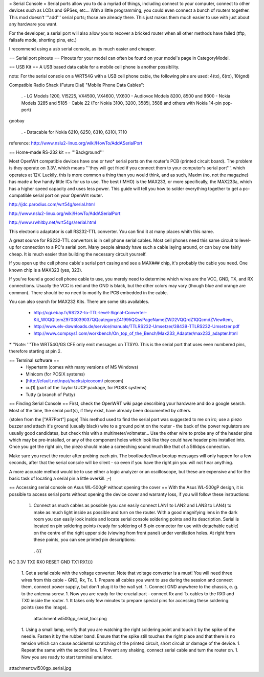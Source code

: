 = Serial Console =
Serial ports allow you to do a myriad of things, including connect to your computer, connect to other devices such as LCDs and GPSes, etc... With a little programming, you could even connect a bunch of routers together. This mod doesn't '''add''' serial ports; those are already there. This just makes them much easier to use with just about any hardware you want.

For the developer, a serial port will also allow you to recover a bricked router when all other methods have failed (tftp, failsafe mode, shorting pins, etc.)

I recommend using a usb serial console, as its much easier and cheaper.

== Serial port pinouts ==
Pinouts for your model can often be found on your model's page in CategoryModel.

== USB Kit ==
A USB based data cable for a mobile cell phone is another possibility.

note: For the serial console on a WRT54G with a USB cell phone cable, the following pins are used: 4(tx), 6(rx), 10(gnd)

Compatible Radio Shack (Future Dial) "Mobile Phone Data Cables":

 . - LG Models 1200, VI5225, VX4500, VX4600, VX600 - Audiovox Models 8200, 8500 and 8600 - Nokia Models 3285 and 5185 - Cable 22 (For Nokia 3100, 3200, 3585i, 3588 and others with Nokia 14-pin pop-port)
goobay

 . - Datacable for Nokia 6210, 6250, 6310, 6310i, 7110
reference: http://www.nslu2-linux.org/wiki/HowTo/AddASerialPort

== Home-made RS-232 kit ==
'''Background'''

Most OpenWrt compatible devices have one or two* serial ports on the router's PCB (printed circuit board). The problem is they operate on 3.3V, which means '''they will get fried if you connect them to your computer's serial port''', which operates at 12V. Luckily, this is more common a thing than you would think, and as such, Maxim (no, not the magazine) has made a few handy little ICs for us to use. The best (IMHO) is the MAX233, or more specifically, the MAX233a, which has a higher speed capacity and uses less power. This guide will tell you how to solder everything together to get a pc-compatible serial port on your OpenWrt router.

http://jdc.parodius.com/wrt54g/serial.html

http://www.nslu2-linux.org/wiki/HowTo/AddASerialPort

http://www.rwhitby.net/wrt54gs/serial.html

This electronic adaptator is call RS232-TTL converter. You can find it at many places whith this name.

A great source for RS232-TTL convertors is in cell phone serial cables. Most cell phones need this same circuit to level-up for connection to a PC's serial port. Many people already have such a cable laying around, or can buy one fairly cheap. It is much easier than building the necessary circuit yourself.

If you open up the cell phone cable's serial port casing and see a MAX### chip, it's probably the cable you need. One known chip is a MAX323 (yes, 323).

If you've found a good cell phone cable to use, you merely need to determine which wires are the VCC, GND, TX, and RX connections. Usually the VCC is red and the GND is black, but the other colors may vary (though blue and orange are common). There should be no need to modify the PCB embedded in the cable.

You can also search for MAX232 Kits. There are some kits availables.

 * http://cgi.ebay.fr/RS232-to-TTL-level-Signal-Converter-Kit_W0QQitemZ9703039037QQcategoryZ41995QQssPageNameZWD2VQQrdZ1QQcmdZViewItem,
 * http://www.elv-downloads.de/service/manuals/TTLRS232-Umsetzer/38439-TTLRS232-Umsetzer.pdf
 * http://www.compsys1.com/workbench/On_top_of_the_Bench/Max233_Adapter/max233_adapter.html
*'''Note: '''The WRT54G/GS CFE only emit messages on TTSY0. This is the serial port that uses even numbered pins, therefore starting at pin 2.

== Terminal software ==
 * Hyperterm (comes with many versions of MS Windows)
 * Minicom (for POSIX systems)
 * [http://efault.net/npat/hacks/picocom/ picocom]
 * cu(1) (part of the Taylor UUCP package, for POSIX systems)
 * Tutty (a branch of Putty)
== Finding Serial Console ==
First, check the OpenWRT wiki page describing your hardware and do a google search. Most of the time, the serial port(s), if they exist, have already been documented by others.

(stolen from the ["AR7Port"] page) This method used to find the serial port was suggested to me on irc; use a piezo buzzer and attach it's ground (usually black) wire to a ground point on the router - the back of the power regulators are usually good candidates, but check this with a multimeter/voltmeter... Use the other wire to probe any of the header pins which may be pre-installed, or any of the component holes which look like they could have header pins installed into. Once you get the right pin, the piezo should make a screeching sound much like that of a 56kbps connection.

Make sure you reset the router after probing each pin. The bootloader/linux bootup messages will only happen for a few seconds, after that the serial console will be silent - so even if you have the right pin you will not hear anything.

A more accurate method would be to use either a logic analyzer or an oscilloscope, but these are expensive and for the basic task of locating a serial pin a little overkill. ;-)

== Accessing serial console on Asus WL-500gP without opening the cover ==
With the Asus WL-500gP design, it is possible to access serial ports without opening the device cover and warranty loss, if you will follow these instructions:

 1. Connect as much cables as possible (you can easily connect LAN1 to LAN2 and LAN3 to LAN4) to make as much light inside as possible and turn on the router. With a good magnifying lens in the dark room you can easily look inside and locate serial console soldering points and its description. Serial is located on pin soldering points (ready for soldering of 8-pin connector for use with detachable cable) on the centre of the right upper side (viewing from front panel) under ventilation holes. At right from these points, you can see printed pin descriptions:
  . {{{
NC    3.3V TX0  RX0
RESET GND  TX1  RX1}}}

 1. Get a serial cable with the voltage converter. Note that voltage converter is a must! You will need three wires from this cable - GND, Rx, Tx.
 1. Prepare all cables you want to use during the session and connect them, connect power supply, but don't plug it to the wall yet.
 1. Connect GND anywhere to the chassis, e. g. to the antenna screw.
 1. Now you are ready for the crucial part - connect Rx and Tx cables to the RX0 and TX0 inside the router.
 1. It takes only few minutes to prepare special pins for accessing these soldering points (see the image).
    attachment:wl500gp_serial_tool.png
 1. Using a small lamp, verify that you are watching the right soldering point and touch it by the spike of the needle. Fasten it by the rubber band. Ensure that the spike still touches the right place and that there is no tension which can cause accidental scratching of the printed circuit, short circuit or damage of the device.
 1. Repeat the same with the second line.
 1. Prevent any shaking, connect serial cable and turn the router on.
 1. Now you are ready to start terminal emulator.
attachment:wl500gp_serial.jpg
